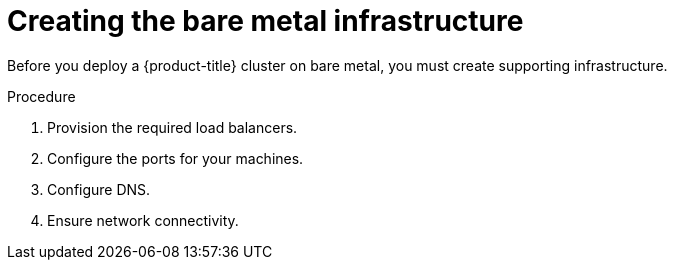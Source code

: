 // Module included in the following assemblies:
//
// * installing/installing_bare_metal/installing-bare-metal.adoc

[id="installation-infrastructure-bare-metal-{context}"]
= Creating the bare metal infrastructure

Before you deploy a {product-title} cluster on bare metal, you must
create supporting infrastructure.

.Procedure

. Provision the required load balancers.

. Configure the ports for your machines.

. Configure DNS.

. Ensure network connectivity.